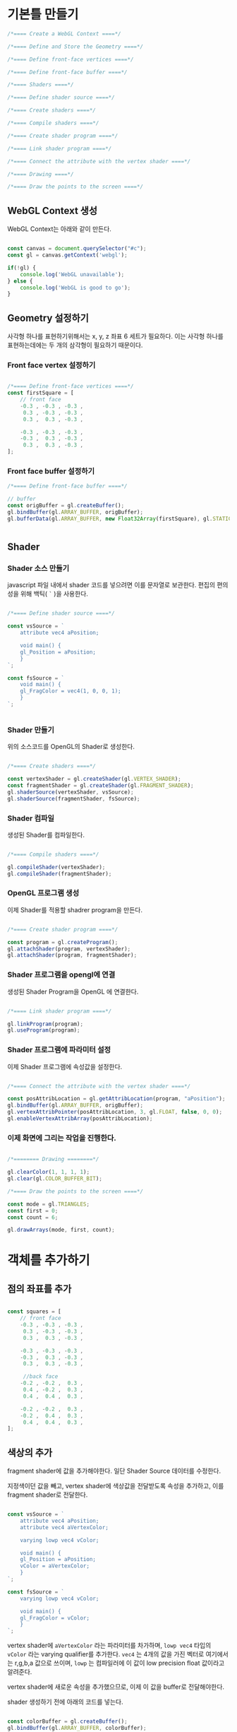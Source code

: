 * 기본틀 만들기


#+BEGIN_SRC javascript
    /*==== Create a WebGL Context ====*/

    /*==== Define and Store the Geometry ====*/

    /*==== Define front-face vertices ====*/

    /*==== Define front-face buffer ====*/

    /*==== Shaders ====*/

    /*==== Define shader source ====*/

    /*==== Create shaders ====*/

    /*==== Compile shaders ====*/

    /*==== Create shader program ====*/

    /*==== Link shader program ====*/

    /*==== Connect the attribute with the vertex shader ====*/

    /*==== Drawing ====*/

    /*==== Draw the points to the screen ====*/
#+END_SRC

** WebGL Context 생성

WebGL Context는 아래와 같이 만든다.

#+BEGIN_SRC javascript

    const canvas = document.querySelector("#c");
    const gl = canvas.getContext('webgl');

    if(!gl) {
        console.log('WebGL unavailable');
    } else {
        console.log('WebGL is good to go');
    }

#+END_SRC

** Geometry 설정하기

사각형 하나를 표현하기위해서는 x, y, z 좌표 6 세트가 필요하다. 이는
사각형 하나를 표현하는데에는 두 개의 삼각형이 필요하기 때문이다.

*** Front face vertex 설정하기

#+BEGIN_SRC javascript

  /*==== Define front-face vertices ====*/
  const firstSquare = [
      // front face
      -0.3 , -0.3 , -0.3 ,
       0.3 , -0.3 , -0.3 ,
       0.3 ,  0.3 , -0.3 ,

      -0.3 , -0.3 , -0.3 ,
      -0.3 ,  0.3 , -0.3 ,
       0.3 ,  0.3 , -0.3 ,
  ];

#+END_SRC

*** Front face buffer 설정하기


#+BEGIN_SRC javascript
  /*==== Define front-face buffer ====*/
  
  // buffer
  const origBuffer = gl.createBuffer();
  gl.bindBuffer(gl.ARRAY_BUFFER, origBuffer);
  gl.bufferData(gl.ARRAY_BUFFER, new Float32Array(firstSquare), gl.STATIC_DRAW);


#+END_SRC

** Shader

*** Shader 소스 만들기

javascript 파일 내에서 shader 코드를 넣으려면 이를 문자열로
보관한다. 편집의 편의성을 위해 백틱( =`= )을 사용한다.

#+BEGIN_SRC javascript

  /*==== Define shader source ====*/

  const vsSource = `
      attribute vec4 aPosition;

      void main() {
	  gl_Position = aPosition;
      }
  `;

  const fsSource = `
      void main() {
	  gl_FragColor = vec4(1, 0, 0, 1);
      }
  `;


#+END_SRC

*** Shader 만들기

위의 소스코드를 OpenGL의 Shader로 생성한다.

#+BEGIN_SRC javascript
  
  /*==== Create shaders ====*/

  const vertexShader = gl.createShader(gl.VERTEX_SHADER);
  const fragmentShader = gl.createShader(gl.FRAGMENT_SHADER);
  gl.shaderSource(vertexShader, vsSource);
  gl.shaderSource(fragmentShader, fsSource);

#+END_SRC

*** Shader 컴파일

생성된 Shader를 컴파일한다.

#+BEGIN_SRC javascript

  /*==== Compile shaders ====*/

  gl.compileShader(vertexShader);
  gl.compileShader(fragmentShader);
  
#+END_SRC

*** OpenGL 프로그램 생성

이제 Shader를 적용할 shadrer program을 만든다.

#+BEGIN_SRC javascript

  /*==== Create shader program ====*/
  
  const program = gl.createProgram();
  gl.attachShader(program, vertexShader);
  gl.attachShader(program, fragmentShader);

#+END_SRC

*** Shader 프로그램을 opengl에 연결

생성된 Shader Program을 OpenGL 에 연결한다.

#+BEGIN_SRC javascript

  /*==== Link shader program ====*/

  gl.linkProgram(program);
  gl.useProgram(program);  

#+END_SRC

*** Shader 프로그램에 파라미터 설정

이제 Shader 프로그램에 속성값을 설정한다.

#+BEGIN_SRC javascript
  
  /*==== Connect the attribute with the vertex shader ====*/

  const posAttribLocation = gl.getAttribLocation(program, "aPosition");
  gl.bindBuffer(gl.ARRAY_BUFFER, origBuffer);
  gl.vertexAttribPointer(posAttribLocation, 3, gl.FLOAT, false, 0, 0);
  gl.enableVertexAttribArray(posAttribLocation);

#+END_SRC

*** 이제 화면에 그리는 작업을 진행한다.

#+BEGIN_SRC javascript
  
  /*======== Drawing ========*/

  gl.clearColor(1, 1, 1, 1);
  gl.clear(gl.COLOR_BUFFER_BIT);

  /*==== Draw the points to the screen ====*/

  const mode = gl.TRIANGLES;
  const first = 0;
  const count = 6;

  gl.drawArrays(mode, first, count);

#+END_SRC


* 객체를 추가하기

** 점의 좌표를 추가

#+BEGIN_SRC javascript
  
  const squares = [
      // front face
      -0.3 , -0.3 , -0.3 ,
       0.3 , -0.3 , -0.3 ,
       0.3 ,  0.3 , -0.3 ,

      -0.3 , -0.3 , -0.3 ,
      -0.3 ,  0.3 , -0.3 ,
       0.3 ,  0.3 , -0.3 ,

       //back face
      -0.2 , -0.2 ,  0.3 ,
       0.4 , -0.2 ,  0.3 ,
       0.4 ,  0.4 ,  0.3 ,

      -0.2 , -0.2 ,  0.3 ,
      -0.2 ,  0.4 ,  0.3 ,
       0.4 ,  0.4 ,  0.3 ,
  ];

#+END_SRC

** 색상의 추가

fragment shader에 값을 추가해야한다. 일단 Shader Source 데이터를 수정한다.

지정색이던 값을 빼고, vertex shader에 색상값을 전달받도록 속성을 추가하고, 이를 fragment shader로 전달한다.

#+BEGIN_SRC javascript

  const vsSource = `
      attribute vec4 aPosition;
      attribute vec4 aVertexColor;

      varying lowp vec4 vColor;

      void main() {
	  gl_Position = aPosition;
	  vColor = aVertexColor;
      }
  `;

  const fsSource = `
      varying lowp vec4 vColor;

      void main() {
	  gl_FragColor = vColor;
      }
  `;
  
#+END_SRC

vertex shader에 =aVertexColor= 라는 파라미터를 차가하며, =lowp vec4=
타입의 =vColor= 라는 varying qualifier를 추가한다. =vec4= 는 4개의
값을 가진 벡터로 여기에서는 r,g,b,a 값으로 쓰이며, =lowp= 는
컴파일러에 이 값이 low precision float 값이라고 알려준다.

vertex shader에 새로운 속성을 추가했으므로, 이제 이 값을 buffer로 전달해야한다.

shader 생성하기 전에 아래의 코드를 넣는다.

#+BEGIN_SRC javascript

  const colorBuffer = gl.createBuffer();
  gl.bindBuffer(gl.ARRAY_BUFFER, colorBuffer);
  gl.bufferData(gl.ARRAY_BUFFER, new Float32Array(squareColors), gl.STATIC_DRAW);
  
#+END_SRC

각 점의 정보를 버퍼에 넣었던 것처럼, 색상의 값도 똑같이
넣는다. =squareColors= 의 값은 아래와 같다.

#+BEGIN_SRC javascript

  const squareColors = [
      0.0, 0.0, 1.0, 1.0,
      0.0, 0.0, 1.0, 1.0,
      0.0, 0.0, 1.0, 1.0,
      0.0, 0.0, 1.0, 1.0,
      0.0, 0.0, 1.0, 1.0,
      0.0, 0.0, 1.0, 1.0,

      1.0, 0.0, 0.0, 1.0,
      1.0, 0.0, 0.0, 1.0,
      1.0, 0.0, 0.0, 1.0,
      1.0, 0.0, 0.0, 1.0,
      1.0, 0.0, 0.0, 1.0,
      1.0, 0.0, 0.0, 1.0,
  ];

#+END_SRC

4개의 값으로 이루어진 총 12개의 값에 대해 색상을 지정해준다.

** vertex shader 속성 연결

버퍼에 값을 넣었으므로, vertex shader 에 필요한 속성을 연결해준다. 

#+BEGIN_SRC javascript

  const colorAttribLocation = gl.getAttribLocation(program, "aVertexColor");
  gl.bindBuffer(gl.ARRAY_BUFFER, colorBuffer);
  gl.vertexAttribPointer(colorAttribLocation, 4, gl.FLOAT, false, 0, 0);
  gl.enableVertexAttribArray(colorAttribLocation);
  
#+END_SRC

=gl.vertexAttribPointer= 메서드 호출시 전달되는 파라미터에
주의하자. =aPosition= 속성에 대한 값의 경우 3을 전달했다. 해당 인수는
GPU에 각각의 Vertex는 3개의 값을 가진다고 알려주는 것이다. 반대로 색상
지정을 위해서는 기본 지점당 4개의 값이 필요하므로, =aVertexColor= 에
대해서는 4를 전달해야한다.

** 오류처리 : compile shader

값이 추가된다는 점은 오류가 발생할 확률이 그만큼 늘어난다는 것을
의미한다. shader의 compile 결과에 대해 오류를 점검하도록 변경한다.

#+BEGIN_SRC javascript

  gl.compileShader(vertexShader);
  if(!gl.getShaderParameter(vertexShader, gl.COMPILE_STATUS)) {
      alert('An error occurred compiling the shaders: ' + gl.getShaderInfoLog(vertexShader));
      gl.deleteShader(vertexShader);
      return null;
  }

  gl.compileShader(fragmentShader);
  if (!gl.getShaderParameter(fragmentShader, gl.COMPILE_STATUS)) {
      alert('An error occurred compiling the shaders: ' + gl.getShaderInfoLog(fragmentShader));
      gl.deleteShader(vertexShader);
      return null;
  }

#+END_SRC

** Draw 호출

모든 작업을 완료했다면, 다음과 같이 draw 루틴을 변경한다.

#+BEGIN_SRC javascript
  
  gl.clearColor(1, 1, 1, 1);
  gl.enable(gl.DEPTH_TEST);
  gl.depthFunc(gl.LEQUAL);
  gl.clear(gl.COLOR_BUFFER_BIT | gl.DEPTH_BUFFER_BIT );

#+END_SRC

